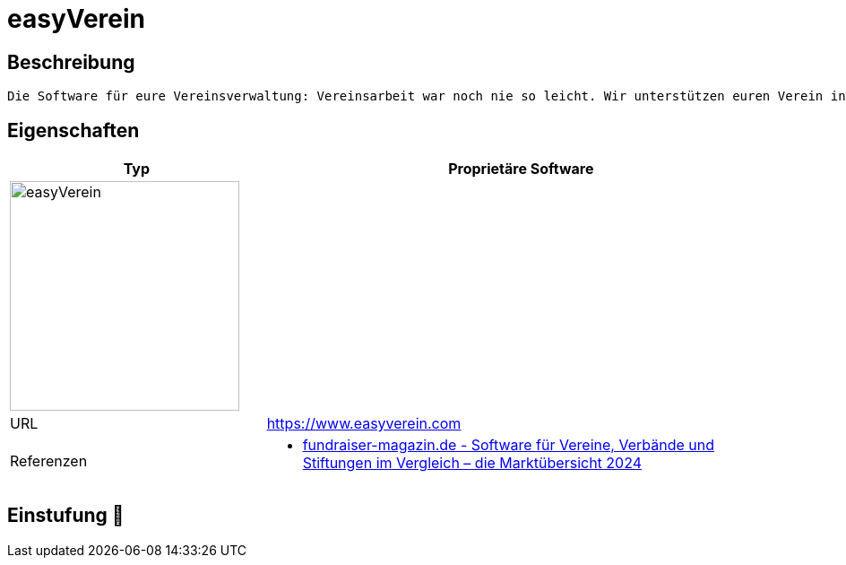 = easyVerein

== Beschreibung

[source,website,subs="+normal"]
----
Die Software für eure Vereinsverwaltung: Vereinsarbeit war noch nie so leicht. Wir unterstützen euren Verein individuell und langfristig.
----

== Eigenschaften

[%header%footer,cols="1,2a"]
|===
| Typ
| Proprietäre Software

2+^| image:https://software-design.de/static/img/references/easyverein/xlogo.jpg.pagespeed.ic.0cETkeDdAu.jpg[easyVerein,256]


| URL 
| https://www.easyverein.com

| Referenzen
| * https://web.fundraiser-magazin.de/software-marktuebersicht-vereine-verbaende-stiftungen[fundraiser-magazin.de - Software für Vereine, Verbände und Stiftungen im Vergleich – die Marktübersicht 2024]
|===

== Einstufung 🔴
